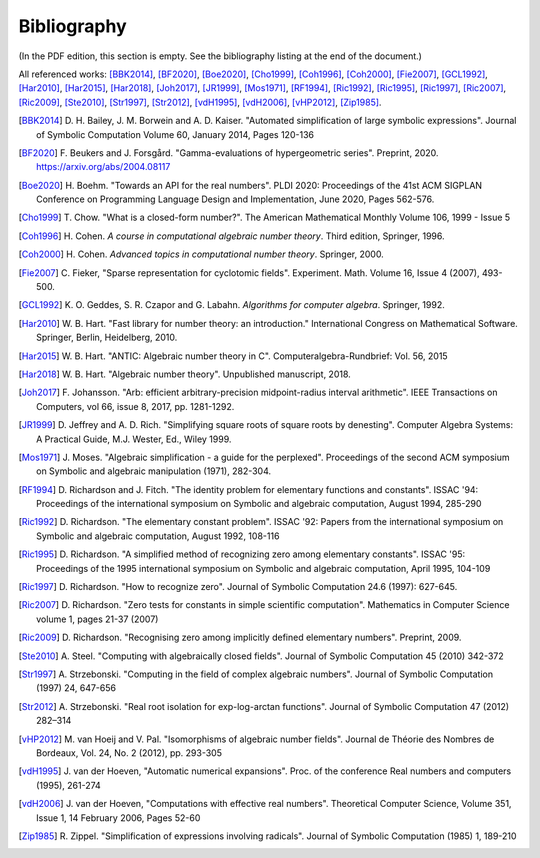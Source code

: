 .. _bibliography:

Bibliography
================================================================================

(In the PDF edition, this section is empty. See the bibliography listing at the end of the document.)

All referenced works: [BBK2014]_, [BF2020]_, [Boe2020]_, [Cho1999]_, [Coh1996]_, [Coh2000]_, [Fie2007]_, [GCL1992]_, [Har2010]_, [Har2015]_, [Har2018]_, [Joh2017]_, [JR1999]_, [Mos1971]_, [RF1994]_, [Ric1992]_, [Ric1995]_, [Ric1997]_, [Ric2007]_, [Ric2009]_, [Ste2010]_, [Str1997]_, [Str2012]_, [vdH1995]_, [vdH2006]_, [vHP2012]_, [Zip1985]_.

.. [BBK2014] \D. H. Bailey, J. M. Borwein and A. D. Kaiser. "Automated simplification of large symbolic expressions". Journal of Symbolic Computation Volume 60, January 2014, Pages 120-136

.. [BF2020] \F. Beukers and J. Forsgård. "Gamma-evaluations of hypergeometric series". Preprint, 2020. https://arxiv.org/abs/2004.08117

.. [Boe2020] \H. Boehm. "Towards an API for the real numbers". PLDI 2020: Proceedings of the 41st ACM SIGPLAN Conference on Programming Language Design and Implementation, June 2020, Pages 562-576.

.. [Cho1999] \T. Chow. "What is a closed-form number?". The American Mathematical Monthly Volume 106, 1999 - Issue 5 

.. [Coh1996] \H. Cohen. *A course in computational algebraic number theory*. Third edition, Springer, 1996.

.. [Coh2000] \H. Cohen. *Advanced topics in computational number theory*. Springer, 2000.

.. [Fie2007] \C. Fieker, "Sparse representation for cyclotomic fields". Experiment. Math. Volume 16, Issue 4 (2007), 493-500.

.. [GCL1992] \K. O. Geddes, S. R. Czapor and G. Labahn. *Algorithms for computer algebra*. Springer, 1992.

.. [Har2010] \W. B. Hart. "Fast library for number theory: an introduction." International Congress on Mathematical Software. Springer, Berlin, Heidelberg, 2010.

.. [Har2015] \W. B. Hart. "ANTIC: Algebraic number theory in C". Computeralgebra-Rundbrief: Vol. 56, 2015

.. [Har2018] \W. B. Hart. "Algebraic number theory". Unpublished manuscript, 2018.

.. [Joh2017] \F. Johansson. "Arb: efficient arbitrary-precision midpoint-radius interval arithmetic". IEEE Transactions on Computers, vol 66, issue 8, 2017, pp. 1281-1292.

.. [JR1999] \D. Jeffrey and A. D. Rich. "Simplifying square roots of square roots by denesting". Computer Algebra Systems: A Practical Guide, M.J. Wester, Ed., Wiley 1999.

.. [Mos1971] \J. Moses. "Algebraic simplification - a guide for the perplexed". Proceedings of the second ACM symposium on Symbolic and algebraic manipulation (1971), 282-304.

.. [RF1994] \D. Richardson and J. Fitch. "The identity problem for elementary functions and constants". ISSAC '94: Proceedings of the international symposium on Symbolic and algebraic computation, August 1994, 285-290

.. [Ric1992] \D. Richardson. "The elementary constant problem". ISSAC '92: Papers from the international symposium on Symbolic and algebraic computation, August 1992, 108-116

.. [Ric1995] \D. Richardson. "A simplified method of recognizing zero among elementary constants". ISSAC '95: Proceedings of the 1995 international symposium on Symbolic and algebraic computation, April 1995, 104-109

.. [Ric1997] \D. Richardson. "How to recognize zero". Journal of Symbolic Computation 24.6 (1997): 627-645.

.. [Ric2007] \D. Richardson. "Zero tests for constants in simple scientific computation". Mathematics in Computer Science volume 1, pages 21-37 (2007)

.. [Ric2009] \D. Richardson. "Recognising zero among implicitly defined elementary numbers". Preprint, 2009.

.. [Ste2010] \A. Steel. "Computing with algebraically closed fields". Journal of Symbolic Computation 45 (2010) 342-372

.. [Str1997] \A. Strzebonski. "Computing in the field of complex algebraic numbers". Journal of Symbolic Computation (1997) 24, 647-656

.. [Str2012] \A. Strzebonski. "Real root isolation for exp-log-arctan functions". Journal of Symbolic Computation 47 (2012) 282–314

.. [vHP2012] \M. van Hoeij and V. Pal. "Isomorphisms of algebraic number fields". Journal de Théorie des Nombres de Bordeaux, Vol. 24, No. 2 (2012), pp. 293-305 

.. [vdH1995] \J. van der Hoeven, "Automatic numerical expansions". Proc. of the conference Real numbers and computers (1995), 261-274

.. [vdH2006] \J. van der Hoeven, "Computations with effective real numbers". Theoretical Computer Science, Volume 351, Issue 1, 14 February 2006, Pages 52-60

.. [Zip1985] \R. Zippel. "Simplification of expressions involving radicals". Journal of Symbolic Computation (1985) 1, 189-210

